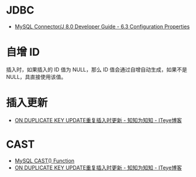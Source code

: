 * JDBC
  + [[https://dev.mysql.com/doc/connector-j/8.0/en/connector-j-reference-configuration-properties.html][MySQL Connector/J 8.0 Developer Guide - 6.3 Configuration Properties]]

* 自增 ID
  插入时，如果插入的 ID 值为 NULL，那么 ID 值会通过自增自动生成，如果不是 NULL，具直接使用该值。

* 插入更新
  + [[https://lobert.iteye.com/blog/1604122][ON DUPLICATE KEY UPDATE重复插入时更新 - 知知为知知 - ITeye博客]]

* CAST
  + [[https://www.w3schools.com/sql/func_mysql_cast.asp][MySQL CAST() Function]]
  + [[https://lobert.iteye.com/blog/1604122][ON DUPLICATE KEY UPDATE重复插入时更新 - 知知为知知 - ITeye博客]]

